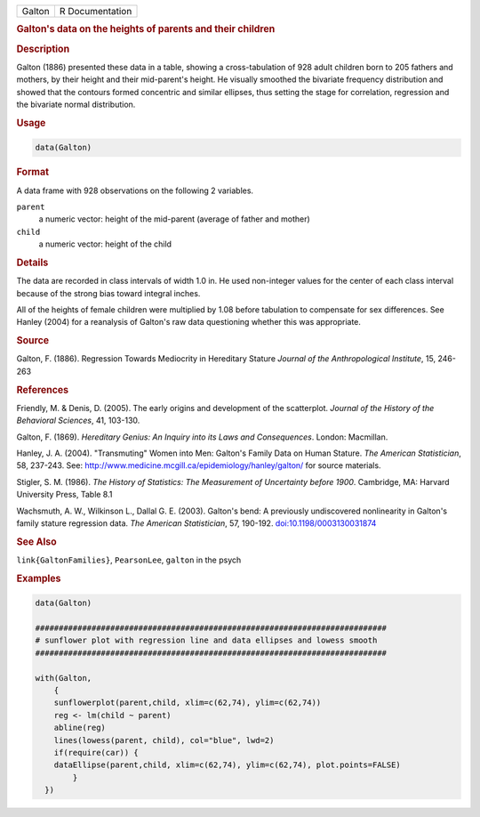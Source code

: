 .. container::

   .. container::

      ====== ===============
      Galton R Documentation
      ====== ===============

      .. rubric:: Galton's data on the heights of parents and their
         children
         :name: galtons-data-on-the-heights-of-parents-and-their-children

      .. rubric:: Description
         :name: description

      Galton (1886) presented these data in a table, showing a
      cross-tabulation of 928 adult children born to 205 fathers and
      mothers, by their height and their mid-parent's height. He
      visually smoothed the bivariate frequency distribution and showed
      that the contours formed concentric and similar ellipses, thus
      setting the stage for correlation, regression and the bivariate
      normal distribution.

      .. rubric:: Usage
         :name: usage

      .. code:: R

         data(Galton)

      .. rubric:: Format
         :name: format

      A data frame with 928 observations on the following 2 variables.

      ``parent``
         a numeric vector: height of the mid-parent (average of father
         and mother)

      ``child``
         a numeric vector: height of the child

      .. rubric:: Details
         :name: details

      The data are recorded in class intervals of width 1.0 in. He used
      non-integer values for the center of each class interval because
      of the strong bias toward integral inches.

      All of the heights of female children were multiplied by 1.08
      before tabulation to compensate for sex differences. See Hanley
      (2004) for a reanalysis of Galton's raw data questioning whether
      this was appropriate.

      .. rubric:: Source
         :name: source

      Galton, F. (1886). Regression Towards Mediocrity in Hereditary
      Stature *Journal of the Anthropological Institute*, 15, 246-263

      .. rubric:: References
         :name: references

      Friendly, M. & Denis, D. (2005). The early origins and development
      of the scatterplot. *Journal of the History of the Behavioral
      Sciences*, 41, 103-130.

      Galton, F. (1869). *Hereditary Genius: An Inquiry into its Laws
      and Consequences*. London: Macmillan.

      Hanley, J. A. (2004). "Transmuting" Women into Men: Galton's
      Family Data on Human Stature. *The American Statistician*, 58,
      237-243. See:
      http://www.medicine.mcgill.ca/epidemiology/hanley/galton/ for
      source materials.

      Stigler, S. M. (1986). *The History of Statistics: The Measurement
      of Uncertainty before 1900*. Cambridge, MA: Harvard University
      Press, Table 8.1

      Wachsmuth, A. W., Wilkinson L., Dallal G. E. (2003). Galton's
      bend: A previously undiscovered nonlinearity in Galton's family
      stature regression data. *The American Statistician*, 57, 190-192.
      `doi:10.1198/0003130031874 <https://doi.org/10.1198/0003130031874>`__

      .. rubric:: See Also
         :name: see-also

      ``link{GaltonFamilies}``, ``PearsonLee``, ``galton`` in the psych

      .. rubric:: Examples
         :name: examples

      .. code:: R

         data(Galton)

         ###########################################################################
         # sunflower plot with regression line and data ellipses and lowess smooth
         ###########################################################################

         with(Galton, 
             {
             sunflowerplot(parent,child, xlim=c(62,74), ylim=c(62,74))
             reg <- lm(child ~ parent)
             abline(reg)
             lines(lowess(parent, child), col="blue", lwd=2)
             if(require(car)) {
             dataEllipse(parent,child, xlim=c(62,74), ylim=c(62,74), plot.points=FALSE)
                 }
           })
